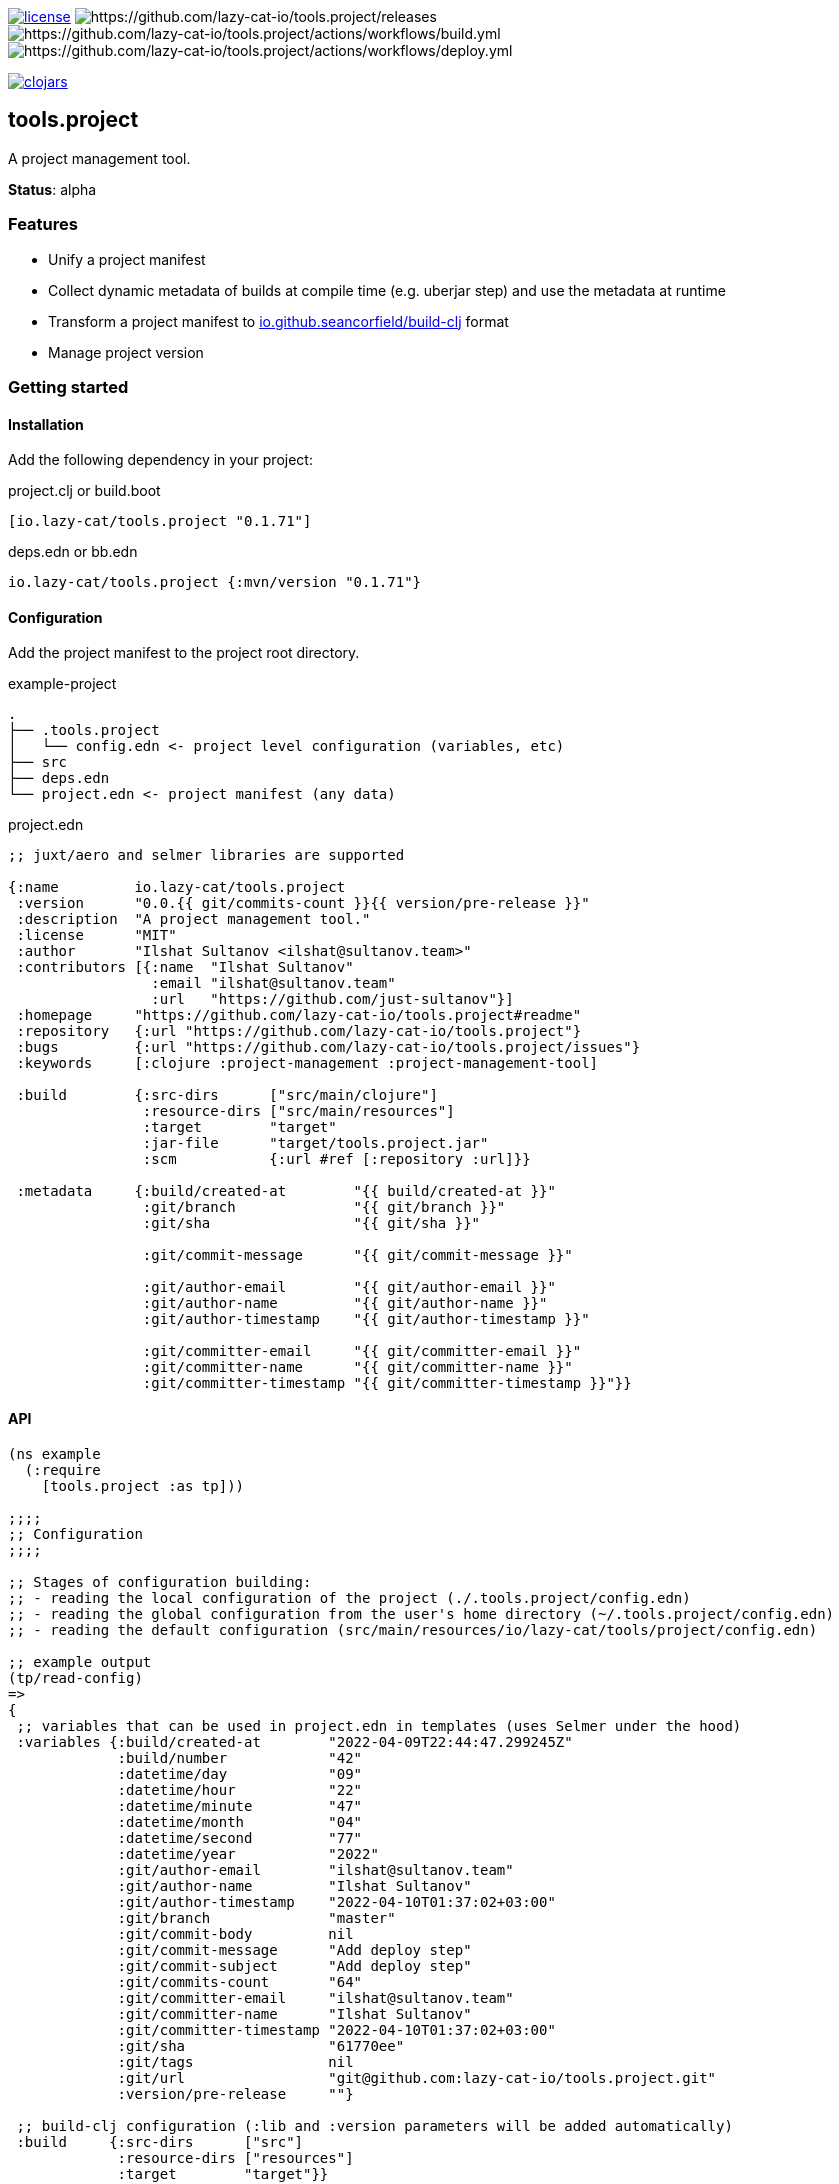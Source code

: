 image:https://img.shields.io/github/license/lazy-cat-io/tools.project[license,link=license]
image:https://img.shields.io/github/v/release/lazy-cat-io/tools.project.svg[https://github.com/lazy-cat-io/tools.project/releases]
image:https://github.com/lazy-cat-io/tools.project/actions/workflows/build.yml/badge.svg[https://github.com/lazy-cat-io/tools.project/actions/workflows/build.yml]
image:https://github.com/lazy-cat-io/tools.project/actions/workflows/deploy.yml/badge.svg[https://github.com/lazy-cat-io/tools.project/actions/workflows/deploy.yml]

image:https://img.shields.io/clojars/v/io.lazy-cat/tools.project.svg[clojars,link=https://clojars.org/io.lazy-cat/tools.project]

== tools.project

A project management tool.

**Status**: alpha

=== Features

- Unify a project manifest
- Collect dynamic metadata of builds at compile time (e.g. uberjar step) and use the metadata at runtime
- Transform a project manifest to https://github.com/seancorfield/build-clj[io.github.seancorfield/build-clj] format
- Manage project version

=== Getting started

==== Installation

Add the following dependency in your project:

.project.clj or build.boot
[source,clojure]
----
[io.lazy-cat/tools.project "0.1.71"]
----

.deps.edn or bb.edn
[source,clojure]
----
io.lazy-cat/tools.project {:mvn/version "0.1.71"}
----

==== Configuration

Add the project manifest to the project root directory.

.example-project
[source,bash]
----
.
├── .tools.project
│   └── config.edn <- project level configuration (variables, etc)
├── src
├── deps.edn
└── project.edn <- project manifest (any data)
----

.project.edn
[source,clojure]
----
;; juxt/aero and selmer libraries are supported

{:name         io.lazy-cat/tools.project
 :version      "0.0.{{ git/commits-count }}{{ version/pre-release }}"
 :description  "A project management tool."
 :license      "MIT"
 :author       "Ilshat Sultanov <ilshat@sultanov.team>"
 :contributors [{:name  "Ilshat Sultanov"
                 :email "ilshat@sultanov.team"
                 :url   "https://github.com/just-sultanov"}]
 :homepage     "https://github.com/lazy-cat-io/tools.project#readme"
 :repository   {:url "https://github.com/lazy-cat-io/tools.project"}
 :bugs         {:url "https://github.com/lazy-cat-io/tools.project/issues"}
 :keywords     [:clojure :project-management :project-management-tool]

 :build        {:src-dirs      ["src/main/clojure"]
                :resource-dirs ["src/main/resources"]
                :target        "target"
                :jar-file      "target/tools.project.jar"
                :scm           {:url #ref [:repository :url]}}

 :metadata     {:build/created-at        "{{ build/created-at }}"
                :git/branch              "{{ git/branch }}"
                :git/sha                 "{{ git/sha }}"

                :git/commit-message      "{{ git/commit-message }}"

                :git/author-email        "{{ git/author-email }}"
                :git/author-name         "{{ git/author-name }}"
                :git/author-timestamp    "{{ git/author-timestamp }}"

                :git/committer-email     "{{ git/committer-email }}"
                :git/committer-name      "{{ git/committer-name }}"
                :git/committer-timestamp "{{ git/committer-timestamp }}"}}

----

==== API

[source,clojure]
----
(ns example
  (:require
    [tools.project :as tp]))

;;;;
;; Configuration
;;;;

;; Stages of configuration building:
;; - reading the local configuration of the project (./.tools.project/config.edn)
;; - reading the global configuration from the user's home directory (~/.tools.project/config.edn)
;; - reading the default configuration (src/main/resources/io/lazy-cat/tools/project/config.edn)

;; example output
(tp/read-config)
=>
{
 ;; variables that can be used in project.edn in templates (uses Selmer under the hood)
 :variables {:build/created-at        "2022-04-09T22:44:47.299245Z"
             :build/number            "42"
             :datetime/day            "09"
             :datetime/hour           "22"
             :datetime/minute         "47"
             :datetime/month          "04"
             :datetime/second         "77"
             :datetime/year           "2022"
             :git/author-email        "ilshat@sultanov.team"
             :git/author-name         "Ilshat Sultanov"
             :git/author-timestamp    "2022-04-10T01:37:02+03:00"
             :git/branch              "master"
             :git/commit-body         nil
             :git/commit-message      "Add deploy step"
             :git/commit-subject      "Add deploy step"
             :git/commits-count       "64"
             :git/committer-email     "ilshat@sultanov.team"
             :git/committer-name      "Ilshat Sultanov"
             :git/committer-timestamp "2022-04-10T01:37:02+03:00"
             :git/sha                 "61770ee"
             :git/tags                nil
             :git/url                 "git@github.com:lazy-cat-io/tools.project.git"
             :version/pre-release     ""}

 ;; build-clj configuration (:lib and :version parameters will be added automatically)
 :build     {:src-dirs      ["src"]
             :resource-dirs ["resources"]
             :target        "target"}}

;;;;
;; Project manifest
;;;;

(tp/read-project)
=>
{:name         io.lazy-cat/tools.project
 :version      "0.0.64"
 :description  "A project management tool."
 :license      "MIT"
 :author       "Ilshat Sultanov <ilshat@sultanov.team>"
 :contributors [{:name  "Ilshat Sultanov"
                 :email "ilshat@sultanov.team"
                 :url   "https://github.com/just-sultanov"}]
 :homepage     "https://github.com/lazy-cat-io/tools.project#readme"
 :repository   {:url "https://github.com/lazy-cat-io/tools.project"}
 :bugs         {:url "https://github.com/lazy-cat-io/tools.project/issues"}
 :keywords     [:clojure :project-management :project-management-tool]

 :build        {:src-dirs      ["src/main/clojure"]
                :resource-dirs ["src/main/resources"]
                :target        "target"
                :jar-file      "target/tools.project.jar"
                :scm           {:url "https://github.com/lazy-cat-io/tools.project.git"}}

 :metadata     {:build/created-at        "2022-04-09T22:44:47.299245Z"
                :git/author-email        "ilshat@sultanov.team"
                :git/author-name         "Ilshat Sultanov"
                :git/author-timestamp    "2022-04-10T01:37:02+03:00"
                :git/branch              "master"
                :git/commit-message      "Add deploy step"
                :git/committer-email     "ilshat@sultanov.team"
                :git/committer-name      "Ilshat Sultanov"
                :git/committer-timestamp "2022-04-10T01:37:02+03:00"
                :git/sha                 "61770ee"}}


;;;;
;; Project metadata
;;;;

;; Export a build metadata to resources directory using a project name (without build-clj configuration - :build key)
(tp/write-build-info (tp/read-project))
;; =>
;; Output: src/main/resources/io/lazy-cat/tools/project/build.edn
----

==== Customization

link:src/main/resources/io/lazy-cat/tools/project/config.edn[See default variables]

[source,clojure]
----
;; .tools.project/config.edn
{:variables
  {:git/long-sha #git "rev-parse HEAD"}}

;; project.edn
{:version "v0.0.{{ git/long-sha }}"}

(tp/read-project)
=>
{...
 :version "v0.0.61770ee7e611ce57840fdf45cb71e085d32134d5"
 ...}
----

===== CI/CD

If you need to use the variable `build/number` you should expose the environment variable `BUILD_NUMBER` or you can override `build/number` calculation.
[source,clojure]

----
;; default configuration
{:variables
  {:build/number #or [#env BUILD_NUMBER "N/A"]}}
----

====== GitHub Actions

How to add `BUILD_NUMBER` on GitHub Actions:

[source,yaml]
----
- name: Setup environment variables
  run: >-
    echo 'BUILD_NUMBER=${{ github.run_number }}' >> $GITHUB_ENV;
----

=== Roadmap

- [ ] Stabilize the API
- [ ] Add validation using `malli` schemas
- [ ] Use `rewrite-edn` to preserve the manifest formatting style
- [ ] Add versioning support for `semver`, `git flow`
- [ ] Add usage examples with the babashka and Clojure CLI as tool `(-T)`
- [ ] Add support for `mono repositories`

=== License

link:license[Copyright © 2022 lazy-cat.io]
